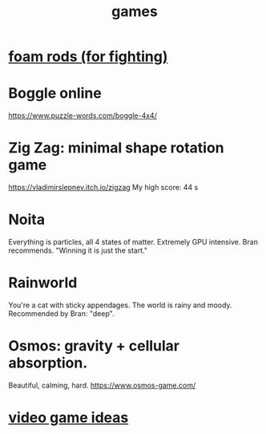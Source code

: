 :PROPERTIES:
:ID:       4ac3616a-5baf-46b6-ba87-d2baccedcae0
:END:
#+title: games
* [[id:468a4341-ce88-4797-8123-cd16e210cd48][foam rods (for fighting)]]
* Boggle online
https://www.puzzle-words.com/boggle-4x4/
* Zig Zag: minimal shape rotation game
  https://vladimirslepnev.itch.io/zigzag
  My high score: 44 s
* Noita
  Everything is particles, all 4 states of matter.
  Extremely GPU intensive.
  Bran recommends. "Winning it is just the start."
* Rainworld
  You're a cat with sticky appendages.
  The world is rainy and moody.
  Recommended by Bran: "deep".
* Osmos: gravity + cellular absorption.
  Beautiful, calming, hard.
  https://www.osmos-game.com/
* [[id:1159eeae-a067-4053-9185-03acce7ba548][video game ideas]]
